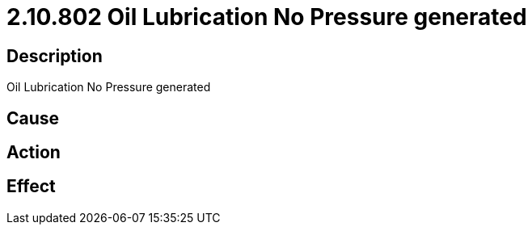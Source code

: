 = 2.10.802 Oil Lubrication No Pressure generated
:imagesdir: img

== Description
Oil Lubrication No Pressure generated

== Cause
 

== Action
 

== Effect
 

